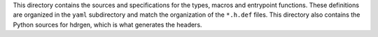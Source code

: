 This directory contains the sources and specifications for the types,
macros and entrypoint functions.  These definitions are organized in the
``yaml`` subdirectory and match the organization of the ``*.h.def``
files. This directory also contains the Python sources for hdrgen, which is
what generates the headers.

